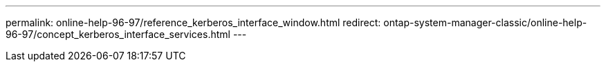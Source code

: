 ---
permalink: online-help-96-97/reference_kerberos_interface_window.html
redirect: ontap-system-manager-classic/online-help-96-97/concept_kerberos_interface_services.html
---
